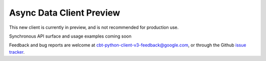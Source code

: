 Async Data Client Preview
=========================

This new client is currently in preview, and is not recommended for production use.

Synchronous API surface and usage examples coming soon

Feedback and bug reports are welcome at cbt-python-client-v3-feedback@google.com,
or through the Github `issue tracker`_.

.. _issue tracker: https://github.com/googleapis/python-bigtable/issues
